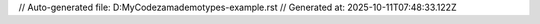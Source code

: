 // Auto-generated file: D:\MyCode\zama\demo\types-example.rst
// Generated at: 2025-10-11T07:48:33.122Z